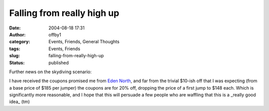 Falling from really high up
###########################
:date: 2004-08-18 17:31
:author: offby1
:category: Events, Friends, General Thoughts
:tags: Events, Friends
:slug: falling-from-really-high-up
:status: published

Further news on the skydiving scenario:

I have received the coupons promised me from `Eden
North <http://www.edennorth.com/>`__, and far from the trivial $10-ish
off that I was expecting (from a base price of $185 per jumper) the
coupons are for 20% off, dropping the price of a first jump to $148
each. Which is significantly more reasonable, and I hope that this will
persuade a few people who are waffling that this is a \_really good
idea\_ (tm)
